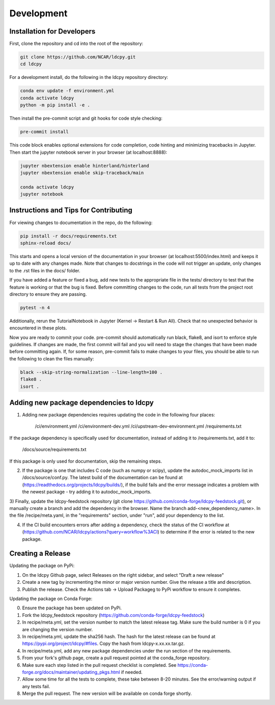 ===========
Development
===========

Installation for Developers
___________________________

First, clone the repository and cd into the root of the repository:

.. code-block:: bash

    git clone https://github.com/NCAR/ldcpy.git
    cd ldcpy

For a development install, do the following in the ldcpy repository directory:

.. code-block:: bash

    conda env update -f environment.yml
    conda activate ldcpy
    python -m pip install -e .

Then install the pre-commit script and git hooks for code style checking:

.. code-block:: bash

    pre-commit install

This code block enables optional extensions for code completion, code hinting and minimizing tracebacks in Jupyter. Then start the jupyter notebook server in your browser (at localhost:8888):

.. code-block:: bash

    jupyter nbextension enable hinterland/hinterland
    jupyter nbextension enable skip-traceback/main

    conda activate ldcpy
    jupyter notebook

Instructions and Tips for Contributing
______________________________________

For viewing changes to documentation in the repo, do the following:

.. code-block:: bash

    pip install -r docs/requirements.txt
    sphinx-reload docs/

This starts and opens a local version of the documentation in your browser (at localhost:5500/index.html) and keeps it up to date with any changes made. Note that changes to docstrings in the code will not trigger an update, only changes to the .rst files in the docs/ folder.

If you have added a feature or fixed a bug, add new tests to the appropriate file in the tests/ directory to test that the feature is working or that the bug is fixed. Before committing changes to the code, run all tests from the project root directory to ensure they are passing.

.. code-block:: bash

    pytest -n 4

Additionally, rerun the TutorialNotebook in Jupyter (Kernel -> Restart & Run All). Check that no unexpected behavior is encountered in these plots.

Now you are ready to commit your code. pre-commit should automatically run black, flake8, and isort to enforce style guidelines. If changes are made, the first commit will fail and you will need to stage the changes that have been made before committing again. If, for some reason, pre-commit fails to make changes to your files, you should be able to run the following to clean the files manually:

.. code-block:: bash

    black --skip-string-normalization --line-length=100 .
    flake8 .
    isort .

Adding new package dependencies to ldcpy
__________________________________

1) Adding new package dependencies requires updating the code in the following four places:

    /ci/environment.yml
    /ci/environment-dev.yml
    /ci/upstream-dev-environment.yml
    /requirements.txt

If the package dependency is specifically used for documentation, instead of adding it to /requirements.txt, add it to:

    /docs/source/requirements.txt

If this package is only used for documentation, skip the remaining steps.

2) If the package is one that includes C code (such as numpy or scipy), update the autodoc_mock_imports list in /docs/source/conf.py. The latest build of the documentation can be found at (https://readthedocs.org/projects/ldcpy/builds/), if the build fails and the error message indicates a problem with the newest package - try adding it to autodoc_mock_imports.

3) Finally, update the ldcpy-feedstock repository (git clone https://github.com/conda-forge/ldcpy-feedstock.git), or manually create a branch and add the dependency in the browser.
Name the branch add-<new_dependency_name>.
In the file /recipe/meta.yaml, in the "requirements" section, under "run", add your dependency to the list.

4) If the CI build encounters errors after adding a dependency, check the status of the CI workflow at (https://github.com/NCAR/ldcpy/actions?query=workflow%3ACI) to determine if the error is related to the new package.

Creating a Release
___________________________

Updating the package on PyPi:

1) On the ldcpy Github page, select Releases on the right sidebar, and select "Draft a new release"
2) Create a new tag by incrementing the minor or major version number. Give the release a title and description.
3) Publish the release. Check the Actions tab -> Upload Packageg to PyPi workflow to ensure it completes.

Updating the package on Conda Forge:

0) Ensure the package has been updated on PyPi.
1) Fork the ldcpy_feedstock repository (https://github.com/conda-forge/ldcpy-feedstock)
2) In recipe/meta.yml, set the version number to match the latest release tag. Make sure the build number is 0 if you are changing the version number.
3) In recipe/meta.yml, update the sha256 hash. The hash for the latest release can be found at https://pypi.org/project/ldcpy/#files. Copy the hash from ldcpy-x.xx.xx.tar.gz.
4) In recipe/meta.yml, add any new package dependencies under the run section of the requirements.
5) From your fork's github page, create a pull request pointed at the conda_forge repository.
6) Make sure each step listed in the pull request checklist is completed. See https://conda-forge.org/docs/maintainer/updating_pkgs.html if needed.
7) Allow some time for all the tests to complete, these take between 8-20 minutes. See the error/warning output if any tests fail.
8) Merge the pull request. The new version will be available on conda forge shortly.

